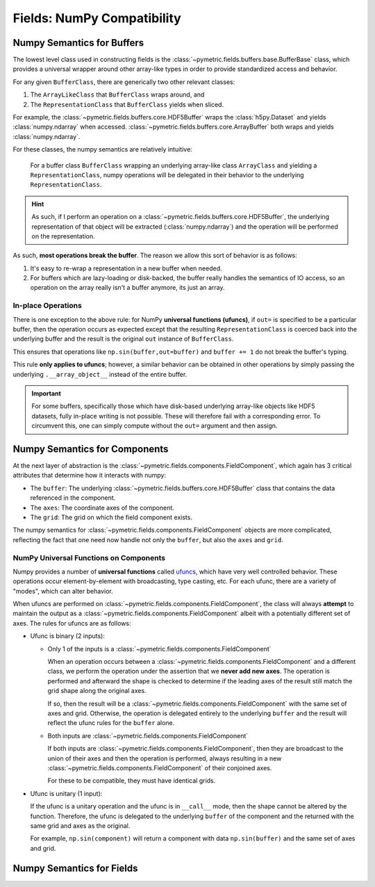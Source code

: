 .. _fields_numpy:

============================
Fields: NumPy Compatibility
============================

Numpy Semantics for Buffers
---------------------------

The lowest level class used in constructing fields is the :class:`~pymetric.fields.buffers.base.BufferBase` class,
which provides a universal wrapper around other array-like types in order to provide standardized access and behavior.

For any given ``BufferClass``, there are generically two other relevant classes:

1. The ``ArrayLikeClass`` that ``BufferClass`` wraps around, and
2. The ``RepresentationClass`` that ``BufferClass`` yields when sliced.

For example, the :class:`~pymetric.fields.buffers.core.HDF5Buffer` wraps the :class:`h5py.Dataset` and yields
:class:`numpy.ndarray` when accessed.
:class:`~pymetric.fields.buffers.core.ArrayBuffer` both wraps and yields :class:`numpy.ndarray`.

For these classes, the numpy semantics are relatively intuitive:

    For a buffer class ``BufferClass`` wrapping an underlying array-like class ``ArrayClass`` and yielding
    a ``RepresentationClass``, numpy operations will be delegated in their behavior to the underlying
    ``RepresentationClass``.

.. hint::

    As such, if I perform an operation on a :class:`~pymetric.fields.buffers.core.HDF5Buffer`, the
    underlying representation of that object will be extracted (:class:`numpy.ndarray`) and
    the operation will be performed on the representation.

As such, **most operations break the buffer**. The reason we allow this sort of behavior is as follows:

1. It's easy to re-wrap a representation in a new buffer when needed.
2. For buffers which are lazy-loading or disk-backed, the buffer really handles the semantics of
   IO access, so an operation on the array really isn't a buffer anymore, its just an array.

In-place Operations
'''''''''''''''''''

There is one exception to the above rule: for NumPy **universal functions (ufuncs)**, if ``out=`` is specified
to be a particular buffer, then the operation occurs as expected except that the resulting ``RepresentationClass`` is
coerced back into the underlying buffer and the result is the original ``out`` instance of ``BufferClass``.

This ensures that operations like ``np.sin(buffer,out=buffer)`` and ``buffer += 1`` do not break the buffer's typing.

This rule **only applies to ufuncs**; however, a similar behavior can be obtained in other operations by simply
passing the underlying ``.__array_object__`` instead of the entire buffer.

.. important::

    For some buffers, specifically those which have disk-based underlying array-like objects like HDF5 datasets,
    fully in-place writing is not possible. These will therefore fail with a corresponding error. To circumvent this,
    one can simply compute without the ``out=`` argument and then assign.


Numpy Semantics for Components
------------------------------

At the next layer of abstraction is the :class:`~pymetric.fields.components.FieldComponent`, which again has
3 critical attributes that determine how it interacts with numpy:

- The ``buffer``: The underlying :class:`~pymetric.fields.buffers.core.HDF5Buffer` class that contains the
  data referenced in the component.
- The ``axes``: The coordinate axes of the component.
- The ``grid``: The grid on which the field component exists.

The numpy semantics for :class:`~pymetric.fields.components.FieldComponent` objects are more complicated, reflecting
the fact that one need now handle not only the ``buffer``, but also the ``axes`` and ``grid``.

NumPy Universal Functions on Components
'''''''''''''''''''''''''''''''''''''''

Numpy provides a number of **universal functions** called `ufuncs <https://numpy.org/doc/stable/reference/ufuncs.html>`__,
which have very well controlled behavior. These operations occur element-by-element with broadcasting, type casting, etc. For
each ufunc, there are a variety of "modes", which can alter behavior.

When ufuncs are performed on :class:`~pymetric.fields.components.FieldComponent`, the class will always **attempt**
to maintain the output as a :class:`~pymetric.fields.components.FieldComponent` albeit with a potentially different
set of axes. The rules for ufuncs are as follows:

- Ufunc is binary (2 inputs):

  - Only 1 of the inputs is a :class:`~pymetric.fields.components.FieldComponent`

    When an operation occurs between a :class:`~pymetric.fields.components.FieldComponent` and a different class,
    we perform the operation under the assertion that we **never add new axes**. The operation is performed and afterward
    the shape is checked to determine if the leading axes of the result still match the grid shape along the original axes.

    If so, then the result will be a :class:`~pymetric.fields.components.FieldComponent` with the same set of axes
    and grid. Otherwise, the operation is delegated entirely to the underlying ``buffer`` and the result will reflect the
    ufunc rules for the ``buffer`` alone.

  - Both inputs are :class:`~pymetric.fields.components.FieldComponent`

    If both inputs are :class:`~pymetric.fields.components.FieldComponent`, then they are broadcast to the union
    of their axes and then the operation is performed, always resulting in a new :class:`~pymetric.fields.components.FieldComponent`
    of their conjoined axes.

    For these to be compatible, they must have identical grids.

- Ufunc is unitary (1 input):

  If the ufunc is a unitary operation and the ufunc is in ``__call__`` mode, then the shape cannot be altered
  by the function. Therefore, the ufunc is delegated to the underlying ``buffer`` of the component and the returned
  with the same grid and axes as the original.

  For example, ``np.sin(component)`` will return a component with data ``np.sin(buffer)`` and the same set
  of axes and grid.









Numpy Semantics for Fields
--------------------------
